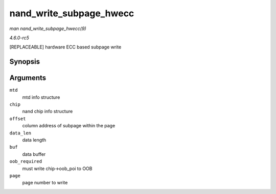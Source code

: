 .. -*- coding: utf-8; mode: rst -*-

.. _API-nand-write-subpage-hwecc:

========================
nand_write_subpage_hwecc
========================

*man nand_write_subpage_hwecc(9)*

*4.6.0-rc5*

[REPLACEABLE] hardware ECC based subpage write


Synopsis
========

.. c:function:: int nand_write_subpage_hwecc( struct mtd_info * mtd, struct nand_chip * chip, uint32_t offset, uint32_t data_len, const uint8_t * buf, int oob_required, int page )

Arguments
=========

``mtd``
    mtd info structure

``chip``
    nand chip info structure

``offset``
    column address of subpage within the page

``data_len``
    data length

``buf``
    data buffer

``oob_required``
    must write chip->oob_poi to OOB

``page``
    page number to write


.. ------------------------------------------------------------------------------
.. This file was automatically converted from DocBook-XML with the dbxml
.. library (https://github.com/return42/sphkerneldoc). The origin XML comes
.. from the linux kernel, refer to:
..
.. * https://github.com/torvalds/linux/tree/master/Documentation/DocBook
.. ------------------------------------------------------------------------------
